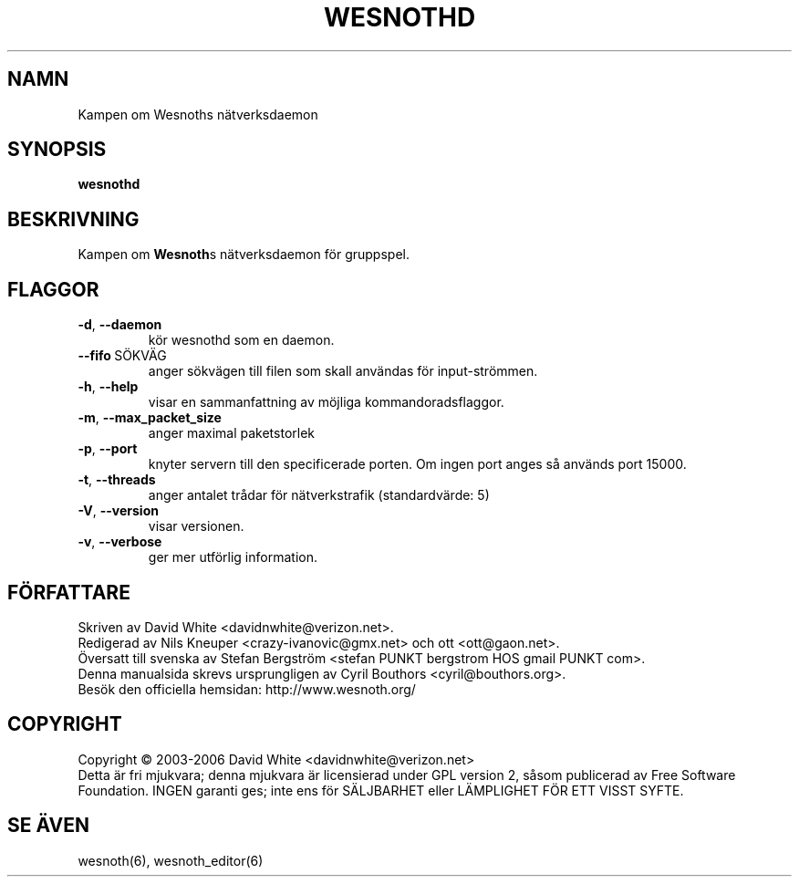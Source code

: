 .\" This program is free software; you can redistribute it and/or modify
.\" it under the terms of the GNU General Public License as published by
.\" the Free Software Foundation; either version 2 of the License, or
.\" (at your option) any later version.
.\"
.\" This program is distributed in the hope that it will be useful,
.\" but WITHOUT ANY WARRANTY; without even the implied warranty of
.\" MERCHANTABILITY or FITNESS FOR A PARTICULAR PURPOSE.  See the
.\" GNU General Public License for more details.
.\"
.\" You should have received a copy of the GNU General Public License
.\" along with this program; if not, write to the Free Software
.\" Foundation, Inc., 59 Temple Place, Suite 330, Boston, MA  02111-1307  USA
.\"

.TH WESNOTHD 6 "2005" "wesnothd" "Kampen om Wesnoths n\[:a]tverksdaemon"

.SH NAMN
Kampen om Wesnoths n\[:a]tverksdaemon

.SH SYNOPSIS
.B wesnothd

.SH BESKRIVNING
Kampen om \fBWesnoth\fRs n\[:a]tverksdaemon f\[:o]r gruppspel.

.SH FLAGGOR

.TP
.BR -d , \ --daemon
k\[:o]r wesnothd som en daemon.

.TP
.BR --fifo \ S\[:O]KV\[:A]G
anger s\[:o]kv\[:a]gen till filen som skall anv\[:a]ndas f\[:o]r input-str\[:o]mmen.

.TP
.BR -h , \ --help
visar en sammanfattning av m\[:o]jliga kommandoradsflaggor.

.TP
.BR -m , \ --max_packet_size
anger maximal paketstorlek

.TP
.BR -p , \ --port
knyter servern till den specificerade porten. Om ingen port anges s\[oa] 
anv\[:a]nds port 15000. 

.TP
.BR -t , \ --threads
anger antalet tr\[oa]dar f\[:o]r n\[:a]tverkstrafik (standardv\[:a]rde: 5)

.TP
.BR -V , \ --version
visar versionen.

.TP
.BR -v , \ --verbose
ger mer utf\[:o]rlig information.

.SH F\[:O]RFATTARE
Skriven av David White <davidnwhite@verizon.net>.
.br
Redigerad av Nils Kneuper <crazy-ivanovic@gmx.net> och ott <ott@gaon.net>.
.br
\[:O]versatt till svenska av Stefan Bergstr\[:o]m <stefan PUNKT bergstrom HOS gmail PUNKT com>.
.br
Denna manualsida skrevs ursprungligen av Cyril Bouthors <cyril@bouthors.org>.
.br
Bes\[:o]k den officiella hemsidan: http://www.wesnoth.org/

.SH COPYRIGHT
Copyright \(co 2003-2006 David White <davidnwhite@verizon.net>
.br
Detta \[:a]r fri mjukvara; denna mjukvara \[:a]r licensierad under GPL version  2, 
s\[oa]som publicerad av Free Software Foundation. INGEN garanti ges; inte ens  
f\[:o]r S\[:A]LJBARHET eller L\[:A]MPLIGHET F\[:O]R ETT VISST SYFTE.

.SH SE \[:A]VEN
wesnoth(6), wesnoth_editor(6)
